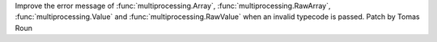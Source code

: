 Improve the error message of :func:`multiprocessing.Array`,
:func:`multiprocessing.RawArray`, :func:`multiprocessing.Value` and
:func:`multiprocessing.RawValue` when an invalid typecode is passed. Patch
by Tomas Roun
